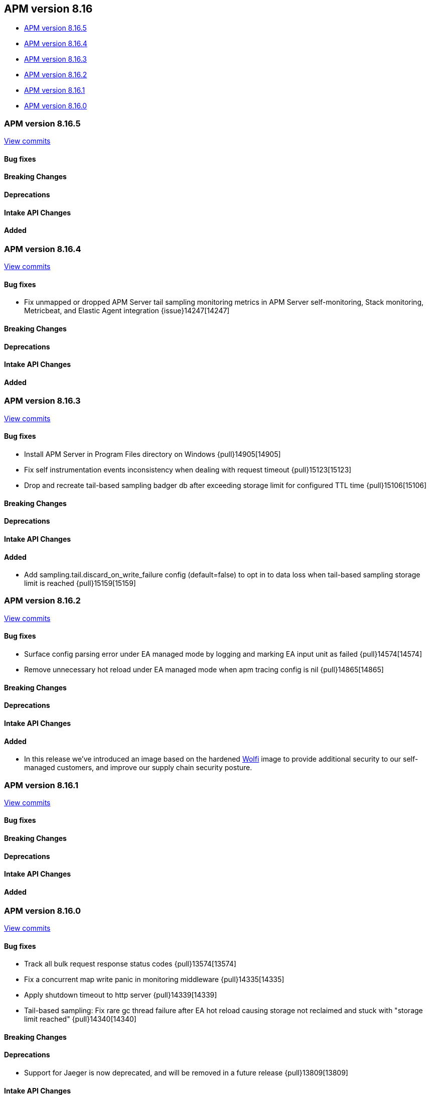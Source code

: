 [[apm-release-notes-8.16]]
== APM version 8.16

* <<apm-release-notes-8.16.5>>
* <<apm-release-notes-8.16.4>>
* <<apm-release-notes-8.16.3>>
* <<apm-release-notes-8.16.2>>
* <<apm-release-notes-8.16.1>>
* <<apm-release-notes-8.16.0>>

[float]
[[apm-release-notes-8.16.5]]
=== APM version 8.16.5

https://github.com/elastic/apm-server/compare/v8.16.4\...v8.16.5[View commits]

[float]
==== Bug fixes

[float]
==== Breaking Changes

[float]
==== Deprecations

[float]
==== Intake API Changes

[float]
==== Added

[float]
[[apm-release-notes-8.16.4]]
=== APM version 8.16.4

https://github.com/elastic/apm-server/compare/v8.16.3\...v8.16.4[View commits]

[float]
==== Bug fixes

- Fix unmapped or dropped APM Server tail sampling monitoring metrics in APM Server self-monitoring, Stack monitoring, Metricbeat, and Elastic Agent integration {issue}14247[14247]

[float]
==== Breaking Changes

[float]
==== Deprecations

[float]
==== Intake API Changes

[float]
==== Added

[float]
[[apm-release-notes-8.16.3]]
=== APM version 8.16.3

https://github.com/elastic/apm-server/compare/v8.16.2\...v8.16.3[View commits]

[float]
==== Bug fixes

- Install APM Server in Program Files directory on Windows {pull}14905[14905]
- Fix self instrumentation events inconsistency when dealing with request timeout {pull}15123[15123]
- Drop and recreate tail-based sampling badger db after exceeding storage limit for configured TTL time {pull}15106[15106]

[float]
==== Breaking Changes

[float]
==== Deprecations

[float]
==== Intake API Changes

[float]
==== Added

- Add sampling.tail.discard_on_write_failure config (default=false) to opt in to data loss when tail-based sampling storage limit is reached {pull}15159[15159]

[float]
[[apm-release-notes-8.16.2]]
=== APM version 8.16.2

https://github.com/elastic/apm-server/compare/v8.16.1\...v8.16.2[View commits]

[float]
==== Bug fixes

- Surface config parsing error under EA managed mode by logging and marking EA input unit as failed {pull}14574[14574]
- Remove unnecessary hot reload under EA managed mode when apm tracing config is nil {pull}14865[14865]

[float]
==== Breaking Changes

[float]
==== Deprecations

[float]
==== Intake API Changes

[float]
==== Added

- In this release we've introduced an image based on the hardened https://wolfi.dev/[Wolfi] image to provide additional security to our self-managed customers, and improve our supply chain security posture.

[float]
[[apm-release-notes-8.16.1]]
=== APM version 8.16.1

https://github.com/elastic/apm-server/compare/v8.16.0\...v8.16.1[View commits]

[float]
==== Bug fixes

[float]
==== Breaking Changes

[float]
==== Deprecations

[float]
==== Intake API Changes

[float]
==== Added

[float]
[[apm-release-notes-8.16.0]]
=== APM version 8.16.0

https://github.com/elastic/apm-server/compare/v8.15.2\...v8.16.0[View commits]

[float]
==== Bug fixes

- Track all bulk request response status codes {pull}13574[13574]
- Fix a concurrent map write panic in monitoring middleware {pull}14335[14335]
- Apply shutdown timeout to http server {pull}14339[14339]
- Tail-based sampling: Fix rare gc thread failure after EA hot reload causing storage not reclaimed and stuck with "storage limit reached" {pull}14340[14340]

[float]
==== Breaking Changes

[float]
==== Deprecations
- Support for Jaeger is now deprecated, and will be removed in a future release {pull}13809[13809]

[float]
==== Intake API Changes

[float]
==== Added

- APM Server will no longer retry an HTTP request that returned 502s, 503s, 504s. It will only retry 429s. {pull}13523[13523]
- APM Server now supports emitting distributed tracing for its own operation when running under Elastic Agent, and adds support for configuring a sampling rate {pull}14231[14231]
